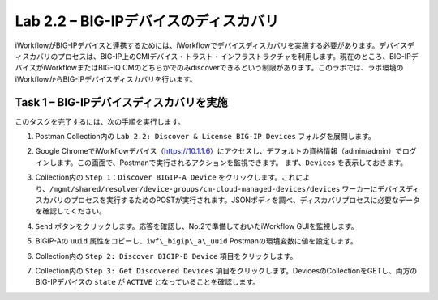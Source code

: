 .. |labmodule| replace:: 2
.. |labnum| replace:: 2
.. |labdot| replace:: |labmodule|\ .\ |labnum|
.. |labund| replace:: |labmodule|\ _\ |labnum|
.. |labname| replace:: Lab\ |labdot|
.. |labnameund| replace:: Lab\ |labund|

Lab |labmodule|\.\ |labnum| – BIG-IPデバイスのディスカバリ
-----------------------------------------------------

iWorkflowがBIG-IPデバイスと連携するためには、iWorkflowでデバイスディスカバリを実施する必要があります。デバイスディスカバリのプロセスは、BIG-IP上のCMIデバイス・トラスト・インフラストラクチャを利用します。現在のところ、BIG-IPデバイスがiWorkflowまたはBIG-IQ CMのどちらかでのみdiscoverできるという制限があります。このラボでは、ラボ環境のiWorkflowからBIG-IPデバイスディスカバリを行います。

Task 1 – BIG-IPデバイスディスカバリを実施
~~~~~~~~~~~~~~~~~~~~~~~~~~~~~~~~

このタスクを完了するには、次の手順を実行します。

#. Postman Collection内の ``Lab 2.2: Discover & License BIG-IP Devices`` フォルダを展開します。

#. Google ChromeでiWorkflowデバイス（https://10.1.1.6）にアクセスし、デフォルトの資格情報（admin/admin）でログインします。この画面で、Postmanで実行されるアクションを監視できます。 まず、``Devices`` を表示しておきます。

#. Collection内の ``Step 1：Discover BIGIP-A Device`` をクリックします。これにより、``/mgmt/shared/resolver/device-groups/cm-cloud-managed-devices/devices`` ワーカーにデバイスディスカバリのプロセスを実行するためのPOSTが実行されます。JSONボディを調べ、ディスカバリプロセスに必要なデータを確認してください。

   |image51|

#. ``Send`` ボタンをクリックします。応答を確認し、No.2で準備しておいたiWorkflow GUIを監視します。

   |image52|

#. BIGIP-Aの ``uuid`` 属性をコピーし、``iwf\_bigip\_a\_uuid`` Postmanの環境変数に値を設定します。

   |image53|
   |image54|

#. Collection内の ``Step 2: Discover BIGIP-B Device`` 項目をクリックします。

#. Collection内の ``Step 3: Get Discovered Devices`` 項目をクリックします。DevicesのCollectionをGETし、両方のBIG-IPデバイスの ``state`` が ``ACTIVE`` となっていることを確認します。

   |image55|

.. |image51| image:: /_static/image051.png
   :scale: 40%
.. |image52| image:: /_static/image052.png
   :width: 5.21233in
   :height: 2.73647in
.. |image53| image:: /_static/image053.png
   :scale: 40%
.. |image54| image:: /_static/image054.png
   :scale: 40%
.. |image55| image:: /_static/image055.png
   :scale: 40%
